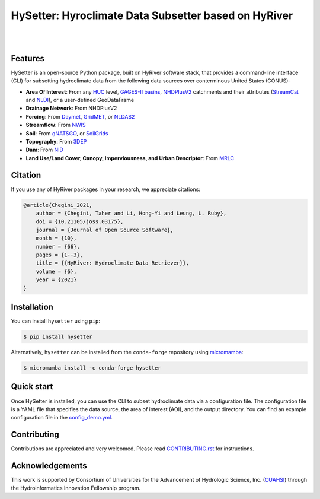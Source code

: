 HySetter: Hyroclimate Data Subsetter based on HyRiver
=====================================================

.. image:: https://img.shields.io/pypi/v/hysetter.svg
    :target: https://pypi.python.org/pypi/hysetter
    :alt: PyPi

.. image:: https://img.shields.io/conda/vn/conda-forge/hysetter.svg
    :target: https://anaconda.org/conda-forge/hysetter
    :alt: Conda Version

.. image:: https://codecov.io/gh/hyriver/hysetter/branch/main/graph/badge.svg
    :target: https://codecov.io/gh/hyriver/hysetter
    :alt: CodeCov

.. image:: https://img.shields.io/pypi/pyversions/hysetter.svg
    :target: https://pypi.python.org/pypi/hysetter
    :alt: Python Versions

.. image:: https://static.pepy.tech/badge/hysetter
    :target: https://pepy.tech/project/hysetter
    :alt: Downloads

|

.. image:: https://img.shields.io/badge/security-bandit-green.svg
    :target: https://github.com/PyCQA/bandit
    :alt: Security Status

.. image:: https://www.codefactor.io/repository/github/hyriver/hysetter/badge
   :target: https://www.codefactor.io/repository/github/hyriver/hysetter
   :alt: CodeFactor

.. image:: https://img.shields.io/endpoint?url=https://raw.githubusercontent.com/astral-sh/ruff/main/assets/badge/v2.json
    :target: https://github.com/astral-sh/ruff
    :alt: Ruff

.. image:: https://img.shields.io/badge/pre--commit-enabled-brightgreen?logo=pre-commit&logoColor=white
    :target: https://github.com/pre-commit/pre-commit
    :alt: pre-commit

|

Features
--------

HySetter is an open-source Python package, built on HyRiver software stack, that provides a
command-line interface (CLI) for subsetting hydroclimate data from the following data sources
over conterminous United States (CONUS):

- **Area Of Interest**: From any `HUC <https://www.usgs.gov/national-hydrography/watershed-boundary-dataset>`__
  level, `GAGES-II basins <https://pubs.usgs.gov/publication/70046617>`__,
  `NHDPlusV2 <https://www.nhdplus.com/NHDPlus/NHDPlusV2_home.php>`__ catchments and their
  attributes (`StreamCat <https://www.epa.gov/national-aquatic-resource-surveys/streamcat-dataset>`__
  and `NLDI <https://labs.waterdata.usgs.gov/docs/nldi/about-nldi/index.html>`__),
  or a user-defined GeoDataFrame
- **Drainage Network**: From NHDPlusV2
- **Forcing**: From `Daymet <https://daymet.ornl.gov/>`__,
  `GridMET <https://www.climatologylab.org/gridmet.html>`__,
  or `NLDAS2 <https://ldas.gsfc.nasa.gov/nldas/v2/forcing>`__
- **Streamflow**: From `NWIS <https://nwis.waterdata.usgs.gov/nwis>`__
- **Soil**: From `gNATSGO <https://planetarycomputer.microsoft.com/dataset/gnatsgo-rasters>`__,
  or `SoilGrids <https://www.isric.org/explore/soilgrids>`__
- **Topography**: From `3DEP <https://www.usgs.gov/3d-elevation-program>`__
- **Dam**: From `NID <https://nid.sec.usace.army.mil>`__
- **Land Use/Land Cover, Canopy, Imperviousness, and Urban Descriptor**:
  From `MRLC <https://www.mrlc.gov/>`__

Citation
--------
If you use any of HyRiver packages in your research, we appreciate citations:

.. code-block:: bibtex

    @article{Chegini_2021,
        author = {Chegini, Taher and Li, Hong-Yi and Leung, L. Ruby},
        doi = {10.21105/joss.03175},
        journal = {Journal of Open Source Software},
        month = {10},
        number = {66},
        pages = {1--3},
        title = {{HyRiver: Hydroclimate Data Retriever}},
        volume = {6},
        year = {2021}
    }

Installation
------------
You can install ``hysetter`` using ``pip``:

.. code-block:: console

    $ pip install hysetter

Alternatively, ``hysetter`` can be installed from the ``conda-forge`` repository
using `micromamba <https://mamba.readthedocs.io/en/latest/installation/micromamba-installation.html/>`__:

.. code-block:: console

    $ micromamba install -c conda-forge hysetter


Quick start
-----------

Once HySetter is installed, you can use the CLI to subset hydroclimate data via a
configuration file. The configuration file is a YAML file that specifies the data
source, the area of interest (AOI), and the output directory. You can find an example
configuration file in the
`config_demo.yml <https://github.com/hyriver/hysetter/blob/main/config_demo.yml>`__.

.. image:: https://raw.githubusercontent.com/hyriver/hysetter/main/hs_help.svg
    :align: center

.. image:: https://asciinema.org/a/660577.svg
    :target: https://asciinema.org/a/660577?autoplay=1
    :align: center

Contributing
------------
Contributions are appreciated and very welcomed. Please read
`CONTRIBUTING.rst <https://github.com/hyriver/hysetter/blob/main/CONTRIBUTING.rst>`__
for instructions.


Acknowledgements
----------------
This work is supported by Consortium of Universities for the Advancement of Hydrologic
Science, Inc. (`CUAHSI <https://www.cuahsi.org/>`__) through the Hydroinformatics Innovation
Fellowship program.
